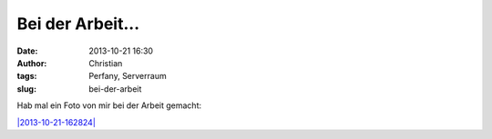 Bei der Arbeit...
#################
:date: 2013-10-21 16:30
:author: Christian
:tags: Perfany, Serverraum
:slug: bei-der-arbeit

Hab mal ein Foto von mir bei der Arbeit gemacht:

`|2013-10-21-162824| <http://blog.rhomberg.org/wp-content/uploads/2013/10/2013-10-21-162824.jpg>`_

.. |2013-10-21-162824| image:: http://blog.rhomberg.org/wp-content/uploads/2013/10/2013-10-21-162824-300x168.jpg
